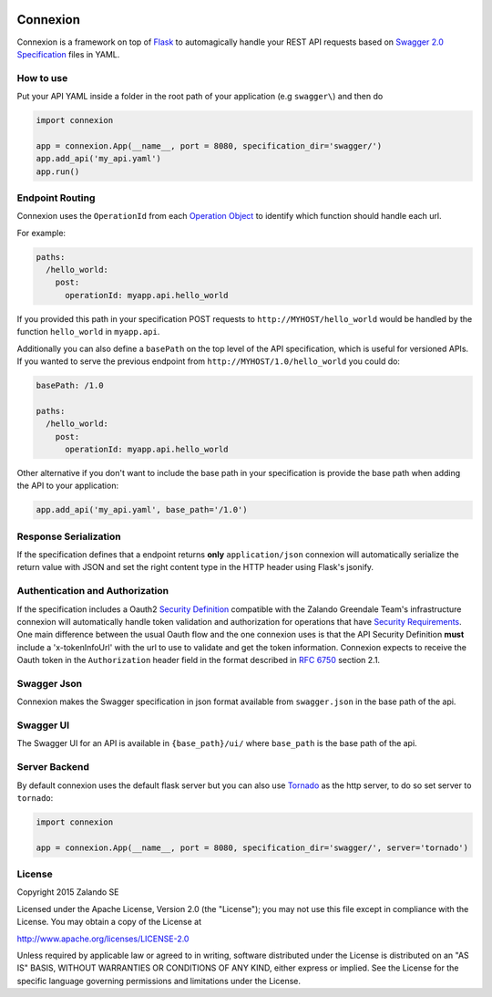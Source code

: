 .. image:: https://pypip.in/version/connexion/badge.svg
   :target: https://pypi.python.org/pypi/connexion
   :alt: Latest Version

.. image:: https://pypip.in/status/connexion/badge.svg
   :target: https://pypi.python.org/pypi/connexion
   :alt: Development Status

.. image:: https://img.shields.io/pypi/l/connexion.svg
   :target: https://github.com/zalando/connexion/blob/master/LICENSE
   :alt: License


Connexion
=========

Connexion is a framework on top of Flask_ to automagically handle your REST API requests
based on `Swagger 2.0 Specification <swagger.spec_>`_ files
in YAML.

How to use
----------

Put your API YAML inside a folder in the root path of your application (e.g ``swagger\``) and then do

.. code-block:: python

    import connexion

    app = connexion.App(__name__, port = 8080, specification_dir='swagger/')
    app.add_api('my_api.yaml')
    app.run()

Endpoint Routing
----------------
Connexion uses the ``OperationId`` from each `Operation Object <swagger.spec.operation_>`_  to identify which function
should handle each url.

For example:

.. code-block:: yaml

    paths:
      /hello_world:
        post:
          operationId: myapp.api.hello_world

If you provided this path in your specification POST requests to ``http://MYHOST/hello_world`` would be handled by the
function ``hello_world`` in ``myapp.api``.

Additionally you can also define a ``basePath`` on the top level of the API specification, which is useful for versioned
APIs. If you wanted to serve the previous endpoint from  ``http://MYHOST/1.0/hello_world`` you could do:

.. code-block:: yaml

    basePath: /1.0

    paths:
      /hello_world:
        post:
          operationId: myapp.api.hello_world

Other alternative if you don't want to include the base path in your specification is provide the base path when adding
the API to your application:

.. code-block:: python

    app.add_api('my_api.yaml', base_path='/1.0')

Response Serialization
----------------------
If the specification defines that a endpoint returns **only** ``application/json`` connexion will automatically
serialize the return value with JSON and set the right content type in the HTTP header using Flask's jsonify.

Authentication and Authorization
--------------------------------
If the specification includes a Oauth2 `Security Definition <swager.spec.security_definition_>`_ compatible with the
Zalando Greendale Team's infrastructure connexion will automatically handle token validation and authorization for
operations that have `Security Requirements <swager.spec.security_requirement_>`_. One main difference between the usual
Oauth flow and the one connexion uses is that the API Security Definition **must** include a 'x-tokenInfoUrl' with the
url to use to validate and get the token information.
Connexion expects to receive the Oauth token in the ``Authorization`` header field in the format described in
`RFC 6750 <rfc6750_>`_ section 2.1.

Swagger Json
------------
Connexion makes the Swagger specification in json format available from ``swagger.json`` in the base path of the api.

Swagger UI
----------
The Swagger UI for an API is available in ``{base_path}/ui/`` where ``base_path`` is the base path of the api.

Server Backend
--------------
By default connexion uses the default flask server but you can also use Tornado_ as the http server, to do so set server
to ``tornado``:

.. code-block:: python

    import connexion

    app = connexion.App(__name__, port = 8080, specification_dir='swagger/', server='tornado')

License
-------
Copyright 2015 Zalando SE

Licensed under the Apache License, Version 2.0 (the "License");
you may not use this file except in compliance with the License.
You may obtain a copy of the License at

http://www.apache.org/licenses/LICENSE-2.0

Unless required by applicable law or agreed to in writing, software
distributed under the License is distributed on an "AS IS" BASIS,
WITHOUT WARRANTIES OR CONDITIONS OF ANY KIND, either express or implied.
See the License for the specific language governing permissions and
limitations under the License.

.. _Flask: http://flask.pocoo.org/
.. _rfc6750: https://tools.ietf.org/html/rfc6750
.. _swagger.spec: https://github.com/swagger-api/swagger-spec/blob/master/versions/2.0.md
.. _swagger.spec.operation: https://github.com/swagger-api/swagger-spec/blob/master/versions/2.0.md#operation-object
.. _swager.spec.security_definition: https://github.com/swagger-api/swagger-spec/blob/master/versions/2.0.md#security-definitions-object
.. _swager.spec.security_requirement: https://github.com/swagger-api/swagger-spec/blob/master/versions/2.0.md#security-requirement-object
.. _Tornado: http://www.tornadoweb.org/en/stable/